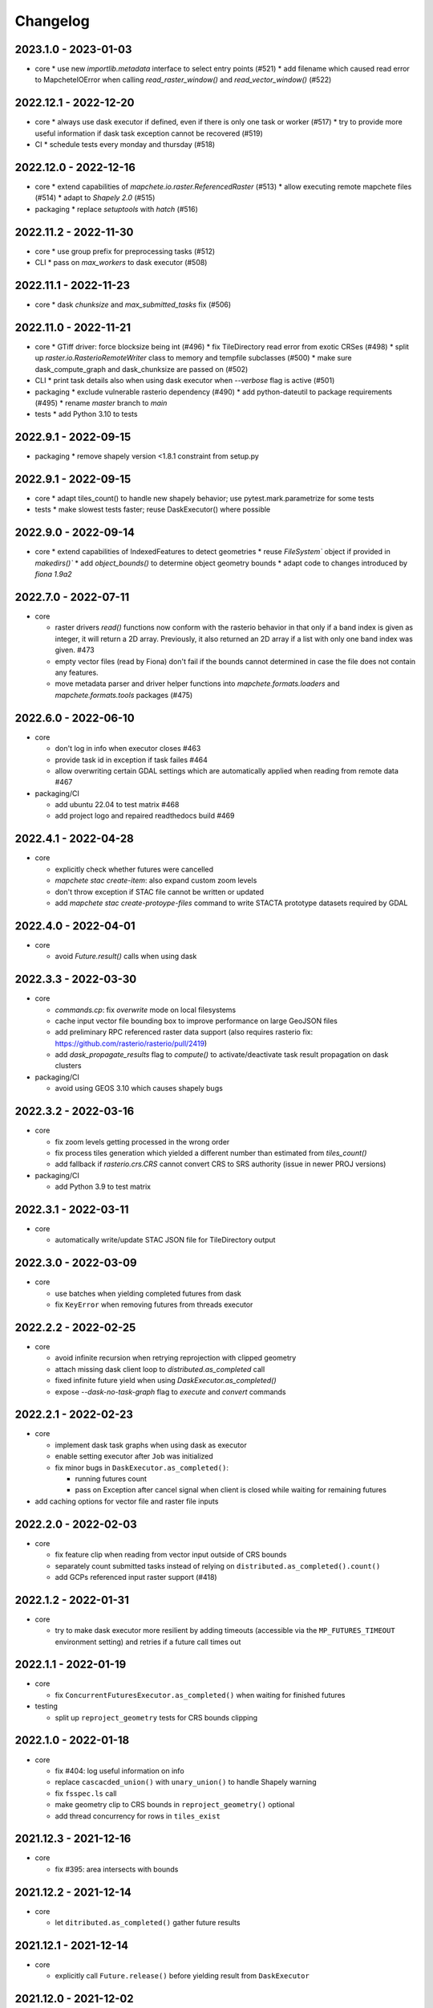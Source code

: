 #########
Changelog
#########

---------------------
2023.1.0 - 2023-01-03
---------------------

* core
  * use new `importlib.metadata` interface to select entry points (#521)
  * add filename which caused read error to MapcheteIOError when calling `read_raster_window()` and `read_vector_window()` (#522)


----------------------
2022.12.1 - 2022-12-20
----------------------

* core
  * always use dask executor if defined, even if there is only one task or worker (#517)
  * try to provide more useful information if dask task exception cannot be recovered (#519)

* CI
  * schedule tests every monday and thursday (#518) 


----------------------
2022.12.0 - 2022-12-16
----------------------

* core
  * extend capabilities of `mapchete.io.raster.ReferencedRaster` (#513)
  * allow executing remote mapchete files (#514)
  * adapt to `Shapely 2.0` (#515)

* packaging
  * replace `setuptools` with `hatch` (#516)


----------------------
2022.11.2 - 2022-11-30
----------------------

* core
  * use group prefix for preprocessing tasks (#512)

* CLI
  * pass on `max_workers` to dask executor (#508)


----------------------
2022.11.1 - 2022-11-23
----------------------

* core
  * dask `chunksize` and `max_submitted_tasks` fix (#506)


----------------------
2022.11.0 - 2022-11-21
----------------------

* core
  * GTiff driver: force blocksize being int (#496)
  * fix TileDirectory read error from exotic CRSes (#498)
  * split up `raster.io.RasterioRemoteWriter` class to memory and tempfile subclasses (#500)
  * make sure dask_compute_graph and dask_chunksize are passed on (#502)

* CLI
  * print task details also when using dask executor when `--verbose` flag is active (#501)

* packaging
  * exclude vulnerable rasterio dependency (#490)
  * add python-dateutil to package requirements (#495)
  * rename `master` branch to `main`

* tests
  * add Python 3.10 to tests


---------------------
2022.9.1 - 2022-09-15
---------------------

* packaging
  * remove shapely version <1.8.1 constraint from setup.py


---------------------
2022.9.1 - 2022-09-15
---------------------

* core
  * adapt tiles_count() to handle new shapely behavior; use pytest.mark.parametrize for some tests

* tests
  * make slowest tests faster; reuse DaskExecutor() where possible


---------------------
2022.9.0 - 2022-09-14
---------------------

* core
  * extend capabilities of IndexedFeatures to detect geometries
  * reuse `FileSystem`` object if provided in `makedirs()``
  * add `object_bounds()` to determine object geometry bounds
  * adapt code to changes introduced by `fiona 1.9a2`


---------------------
2022.7.0 - 2022-07-11
---------------------

* core

  * raster drivers `read()` functions now conform with the rasterio behavior in that only if a band index is given as integer, it will return a 2D array. Previously, it also returned an 2D array if a list with only one band index was given. #473
  * empty vector files (read by Fiona) don't fail if the bounds cannot determined in case the file does not contain any features.
  * move metadata parser and driver helper functions into `mapchete.formats.loaders` and `mapchete.formats.tools` packages (#475)


---------------------
2022.6.0 - 2022-06-10
---------------------

* core

  * don't log in info when executor closes #463
  * provide task id in exception if task failes #464
  * allow overwriting certain GDAL settings which are automatically applied when reading from remote data #467

* packaging/CI

  * add ubuntu 22.04 to test matrix #468
  * add project logo and repaired readthedocs build #469


---------------------
2022.4.1 - 2022-04-28
---------------------

* core

  * explicitly check whether futures were cancelled
  * `mapchete stac create-item`: also expand custom zoom levels
  * don't throw exception if STAC file cannot be written or updated
  * add `mapchete stac create-protoype-files` command to write STACTA prototype datasets required by GDAL


---------------------
2022.4.0 - 2022-04-01
---------------------

* core

  * avoid `Future.result()` calls when using dask

---------------------
2022.3.3 - 2022-03-30
---------------------

* core

  * `commands.cp`: fix `overwrite` mode on local filesystems
  * cache input vector file bounding box to improve performance on large GeoJSON files
  * add preliminary RPC referenced raster data support (also requires rasterio fix: https://github.com/rasterio/rasterio/pull/2419)
  * add `dask_propagate_results` flag to `compute()` to activate/deactivate task result propagation on dask clusters

* packaging/CI

  * avoid using GEOS 3.10 which causes shapely bugs


---------------------
2022.3.2 - 2022-03-16
---------------------

* core

  * fix zoom levels getting processed in the wrong order
  * fix process tiles generation which yielded a different number than estimated from `tiles_count()`
  * add fallback if `rasterio.crs.CRS` cannot convert CRS to SRS authority (issue in newer PROJ versions)

* packaging/CI

  * add Python 3.9 to test matrix


---------------------
2022.3.1 - 2022-03-11
---------------------

* core

  * automatically write/update STAC JSON file for TileDirectory output


---------------------
2022.3.0 - 2022-03-09
---------------------

* core

  * use batches when yielding completed futures from dask
  * fix ``KeyError`` when removing futures from threads executor


---------------------
2022.2.2 - 2022-02-25
---------------------

* core

  * avoid infinite recursion when retrying reprojection with clipped geometry
  * attach missing dask client loop to `distributed.as_completed` call
  * fixed infinite future yield when using `DaskExecutor.as_completed()`
  * expose `--dask-no-task-graph` flag to `execute` and `convert` commands

---------------------
2022.2.1 - 2022-02-23
---------------------

* core

  * implement dask task graphs when using dask as executor
  * enable setting executor after ``Job`` was initialized
  * fix minor bugs in ``DaskExecutor.as_completed()``:

    * running futures count
    * pass on Exception after cancel signal when client is closed while waiting for remaining futures

* add caching options for vector file and raster file inputs


---------------------
2022.2.0 - 2022-02-03
---------------------

* core

  * fix feature clip when reading from vector input outside of CRS bounds
  * separately count submitted tasks instead of relying on ``distributed.as_completed().count()``
  * add GCPs referenced input raster support (#418)


---------------------
2022.1.2 - 2022-01-31
---------------------

* core

  * try to make dask executor more resilient by adding timeouts (accessible via the ``MP_FUTURES_TIMEOUT`` environment setting) and retries if a future call times out


---------------------
2022.1.1 - 2022-01-19
---------------------

* core

  * fix ``ConcurrentFuturesExecutor.as_completed()`` when waiting for finished futures

* testing

  * split up ``reproject_geometry`` tests for CRS bounds clipping


---------------------
2022.1.0 - 2022-01-18
---------------------

* core

  * fix #404: log useful information on info
  * replace ``cascacded_union()`` with ``unary_union()`` to handle Shapely warning
  * fix ``fsspec.ls`` call
  * make geometry clip to CRS bounds in ``reproject_geometry()`` optional
  * add thread concurrency for rows in ``tiles_exist``


----------------------
2021.12.3 - 2021-12-16
----------------------

* core

  * fix #395: area intersects with bounds


----------------------
2021.12.2 - 2021-12-14
----------------------

* core

  * let ``ditributed.as_completed()`` gather future results


----------------------
2021.12.1 - 2021-12-14
----------------------

* core

  * explicitly call ``Future.release()`` before yielding result from ``DaskExecutor``


----------------------
2021.12.0 - 2021-12-02
----------------------

* core

  * make sure I/O retry settings read from environment are properly casted to int/float


----------------------
2021.11.3 - 2021-11-23
----------------------

* core

  * expose ``chunksize`` parameter of dask executor to ``execute`` and ``convert`` commands.
  * clean up ``DaskExecutor.as_completed()`` code & log messages
  * ``index``: use ``tiles_exist()`` row generators to speed up index creation


----------------------
2021.11.2 - 2021-11-16
----------------------

* core

  * dask: submit tasks in chunks to scheduler


----------------------
2021.11.1 - 2021-11-16
----------------------

* core

  * use generators to start processing as soon as possible and to reduce memory consumption when processing large areas
  * add ``preprocessing_tasks`` ``tiles_tasks`` attributes to ``Job``
  * reduce code smells

* package
  * fix ``http`` extra in ``setup.py``


----------------------
2021.11.0 - 2021-11-03
----------------------

* CLI

  * ``convert``: enable ``--output-pyramid`` to read custom grid from JSON file
  * ``stac create-item``: add ``--relative-paths`` flag for asset URL

* package

  * add ``mapchete.testing`` including convenience tools
  * use temporary directories for outputs where possible when testing processes


----------------------
2021.10.3 - 2021-10-19
----------------------

* core

  * ``mapchete.Executor``: fix call in ``DaskExecutor.as_completed()`` by not providing current client as loop


----------------------
2021.10.2 - 2021-10-19
----------------------

* core

  * ``mapchete.Executor``: add ``max_submitted_futures`` option to ``DaskExecutor.as_completed()`` to cap the number of tasks sent to the scheduler; also immediately yield finished tasks once they are available


----------------------
2021.10.1 - 2021-10-08
----------------------

* core

  * ``mapchete.Executor``: make sure futures are removed after yield; track time spent to submit tasks
  * ``mapchete.Executor``: remove task submission delay introduced for debugging
  * ``mapchete.commands.convert``: set process metatiling so output tiles cannot be larger than process metatiles
  * ``mapchete.commmands.convert``: fix overwrite flag on remote single GeoTIFFs
  * ``mapchete.commands.cp``: add ``point`` and ``point-crs`` options
  * don't write all STAC information into metadata.json
  * don't initialize ``InputTile`` objects when processing baselevel tile


----------------------
2021.10.0 - 2021-10-01
----------------------

* packaging
  
  * change version numbering scheme to ``YYYY.MM.x``

* core

  * make sure ``Executor.running_futures`` is cleared after each ``as_completed()`` and ``cancel()`` call
  * fix ``fargs`` and ``fkwargs`` ommission in ``Executor.map()``

* testing

  * skip COG tests if driver is not available in GDAL


-----------------
0.44 - 2021-09-30
-----------------

* core

  * add warnings when using Python<3.7 with usage of start methods other than ``spawn``
  * ``mapchete.Executor`` keep track of running and finished futures and remove finished futures to release memory (on local machine as well as on dask cluster)

* CLI

  * add ``mapchete stac create-item`` command to create a STAC tiled-assets file


-----------------
0.43 - 2021-09-17
-----------------

* core

  * `mapchete.io.vector.reproject_geometry()`:

    * use `pyproj` to determine CRS bounds to clip geometries when reprojecting
    * enable geometry segmentation before geometry is clipped (`segmentize_on_clip=False` and `segmentize_fraction=100` args)
  * suppress `rasterio` warnings when reading rasters (too many `rasterio.errors.NodataShadowWarning`s)

* packaging

  * add `pyproj` to dependencies


-----------------
0.42 - 2021-08-27
-----------------

* core

  * add option for input drivers to let processing-heavy tasks be handled by ``mapchete.Executor`` by implementing ``InputData.add_preprocessing_task()`` and ``InputData.get_preprocessing_task_result()`` methods
  * check futures submitted to ``mapchete.Executor`` for exceptions before yielding
  * remove deprecated ``multi`` (now called ``workers``), ``distributed`` and ``max_chunksize`` arguments

* CLI

  * remove deprecated ``--max-chunksize`` option
  * replace "tiles" with "tasks" in progress


-----------------
0.41 - 2021-08-17
-----------------

* core

  * add ``mapchete.commands`` package
  * add ``dask`` as optional ``Executor``
  * expose futures in ``Executor`` class to facilitate job cancellation
  * use ``spawn`` as default multiprocessing start method (#351)
  * fix missing worker logs (#185)
  * rename ``mapchete.cli.utils`` to ``mapchete.cli.options``
  * enable providing process code from within process config

* packaging

  * updated API doc

* CLI

  * CLI: change ``--multi`` option to ``--worker``
  * enable optional concurrency for ``mapchete cp``


-----------------
0.40 - 2021-06-24
-----------------

* core

  * fix overviews creation in sinlge GTiff output (#325)

* packaging

  * drop Python 3.6 support


-----------------
0.39 - 2021-06-08
-----------------

* core

  * fix warnings by removing deprecated calls (#336)
  * fix tiles count (#334)
  * default drivers

    * GTiff

      * pass on custom creation options to GTiff output driver / rasterio (#328)
      * change default GTiff profile (#335, #332)

        * compression: deflate
        * predictor: 2
        * blocksize: 512

    * GeoJSON

      * add LineString geometry type to available output schema (#338)

    * FlatGeobuf

      * add tiled FlatGeobuf output driver (#321)

  * CLI

    * ``cp`` and ``rm``

      * add fsspec filesystem creation options ``--src-fs-opts``, ``--dst-fs-opts`` and ``--fs-opts`` (#339)

  * default processes

    * ``convert``

      * print user warning if deprecated input name is used (#340)

* packaging

  * add black & flake8 code formatting tools (#337)


-----------------
0.38 - 2020-12-10
-----------------

* core

  * allow multipart geometries in GeoJSON (#300)
  * add ``Geobuf`` output format as alternative to store vector data (#302)
  * CLI:

    * ``convert``

      * enable converting vector data (#302)
      * add ``--output-geometry-type`` option for vector data output (#302)
      * fix omission of ``--output-metatiling`` (#302)

    * add ``rm`` command  (#306)

  * add ``mapchete.formats.driver_metadata()`` (#302)
  * add ``mapchete.formats.data_type_from_extension()`` (#302)
  * enable guessing data type (raster or vector) when reading from Tile Directories (#302)
  * ``mapchete.io.clean_geometry_type()``: add ``raise_exception`` flag to disable raising and returning an empty geometry instead (#302)
  * fix issue with ``rasterio>1.1.4`` (fix tile_to_zoom_level()) (#308)

* packaging

  * don't parse requirements.txt in setup.py (#301)
  * add test requirements (#302)


-----------------
0.37 - 2020-11-25
-----------------

* core

  * make retry settings configurable via environment (#296)

    * MAPCHETE_IO_RETRY_TRIES (default: 3)
    * MAPCHETE_IO_RETRY_DELAY (default: 1)
    * MAPCHETE_IO_RETRY_BACKOFF (default: 1)

  * fix non-overlapping bounds if provided as extra kwarg (#295)
  * don't pass on init bounds to mapchete input (#295)


-----------------
0.36 - 2020-11-24
-----------------

* core

  * create local output directory for single GTiff output files (#285)
  * add process area parameter (#287)
  * use optimized GDAL settings for baselayer creation (#291)
  * raise generic MapcheteIOError on read fails (#292)

* CLI

  * add more baselayers in ``serve`` (#278)
  * add ``cp`` command (#282)
  * enable ``serve`` to host multiple mapchete files (#289)
  * enable ``index`` to accept tile directories (#290)
  * expose multiprocessing start method as option in ``execute`` (#293)


-----------------
0.35 - 2020-08-04
-----------------
* fix index updates on remote TileDirectories (#274)
* pass on chunksize to multiprocessing & use ``Pool.__exit__()`` to close (#276)
* use GitHub actions instead of Travis CI
* update Fiona dependency to ``1.8.13.post1``


-----------------
0.34 - 2020-07-08
-----------------
* speed up extension loading by using ``importlib-metadata`` and ``importlib-resources`` instead of ``pkg_resources`` (#267)
* use ``boto`` paging to reduce requests to S3 bucket (#268)


-----------------
0.33 - 2020-03-24
-----------------
* use init_bounds instead of pyramid bounds on readonly mode (#257)
* clean up log messages (fix #251)


-----------------
0.32 - 2020-02-24
-----------------
* default process bounds are now bounds of the process pyramid instead of union of inputs (#242)
* fix overview pixelbuffer error at Antimeridian (#241)
* increased rasterio dependency to version ``1.0.28``
* add hillshade and contour extraction to registered default processes (#237)
* enable ``bigtiff`` and ``cog`` settings for single GTiff outputs (#247)
* enable ``--cog`` option for ``mapchete convert`` (#247)
* enable ``--bidx`` option (band subset) for ``mapchete convert`` (#248)
* only initialize inputs if necessary (#242)
* use ``rio-cogeo`` logic to determine whether to use a memory dataset or a temp file when writing a single GTiff (#217)


-----------------
0.31 - 2019-12-03
-----------------
* don't raise exception when one of the registered processes cannot be imported (#225)
* don't close pool between zoom levels (#227)
* ``_validate`` module renamed to ``validate`` (#230)
* fix inverted hillshade & misleading tile reference (#229)
* fix custom nodata values in overviews (#235)


-----------------
0.30 - 2019-10-22
-----------------
* fixed raise of ``FileNotFounderror`` on ``mapchete.io.raster.read_raster_no_crs()``
* fixed overview ``get_parent()`` on zoom 0 in batch processing
* sort processes alphabetically in ``mapchete processes``
* always raise ``FileNotFoundError`` if input file does not exist
* wait for 1 second between retry attempts on file read error
* added ``--overviews`` and ``--overviews-resampling-method`` to ``mapchete convert``
* fixed overview generation when output pixelbuffer was provided (#220)
* remote reading fixes (#219)
  * add GDAL HTTP options
  * handle ``AccessDenied`` exception which could occur if after an ``RasterioIOError`` a check is run if the file even exists
* increased required minimum NumPy version to 1.16
* pass on output parameters to mapchete process (#215, fixes #214)


-----------------
0.29 - 2019-07-12
-----------------
* fixed convert on single remote files (#205)
* fixed ``FileNotFoundError`` on ``driver_from_file()`` (#201)
* fixed zoom level order when processing multiple zooms (#207)
* inputs get intialized as readonly if only overviews are built (#140)
* AWS secrets get obfuscated in logs (#203)


-----------------
0.28 - 2019-06-18
-----------------

* breaking changes

  * output drivers must now provide ``OutputDataWriter`` and ``OutputDataReader`` classes instead of a single ``OutputData`` class
  * ``OutputDataWriter.close()`` method must accept ``exc_type=None, exc_value=None, exc_traceback=None`` keywords
  * ``mapchete pyramid`` CLI was removed and is replaced by the more versatile ``mapchete convert`` (#157, #192)
  * all CLI multiword options are separated by an hyphen (``-``) instead of underscore (``_``) (#189)

* overview tiles get also updated if child baselevel tile changes (#179)
* on ``batch_process()`` check which process output exists and only use parallelization for process tiles which will be processed (#179)
* fixed ``area_at_zoom()`` when using input groups (#181)
* fixed single GeoTIFF output bounds should use process area (#182)
* fixed YAML warning (#167)
* inputs preserve order (#176)
* enabled writing into single GeoTIFF files (#175)
* enabled multiprocessing spawn method (#173)
* extracted ``execute()`` logic to ``TileProcess`` class (#173)
* process workers now only receive objects and parameters they need (#173)
* parsing mapchete input does not fail if zoom levels do not match
* enable other projections again for GeoJSON output (closing #151)
* let rasterio & fiona decide whether single file can be opened (#186)
* provide option to show less content on CLI mapchete processes (#165)
* automatically detect loggers from registered mapchete packages and user process files
* enable drivers which do not handle pure NumPy arrays or feature lists
* ``OutputData`` classes have new ``output_valid()``, ``output_cleaned()`` and ``extract_subset()`` methods
* ``copy=False`` flag has been added to all NumPy ``.astype()`` calls to avoid unnecessary copying of arrays in memory
* extra requirements have been removed from ``requirements.txt``
* setup.py uses now ``find_packages()`` function to detect subpackages
* minimum required NumPy version is now 1.15


-----------------
0.27 - 2019-01-03
-----------------

* enable reading from output tile directories which have a different CRS
* enable GeoPackage as single file input
* fixed antimeridian shift check
* added retry decorator to read functions & added ``get_gdal_options()`` and
  ``read_raster_no_crs()`` functions
* pass on ``antimeridian_cutting`` from ``reproject_geometry()`` to underlying Fiona
  function
* fix transform shape on non-square tiles (#145)
* fixed VRT NODATA property, use GDAL typenames
* ``mapchete index`` shows progress bar for all tiles instead per zoom level and takes
  ``--point`` parameter
* tile directories now requires ``resampling`` in ``open()``, not in ``read()``
* added ``mapchete.processes.convert``
* use WKT CRS when writing VRT (closing #148)
* updated license year
* ``clean_geometry_type()`` raises ``GeometryTypeError`` if types do not match instead of
  returning ``None``
* default log level now is ``logging.WARNING``, not ``logging.ERROR``


-----------------
0.26 - 2018-11-27
-----------------

* enable VRT creation for indexes
* added ``--vrt`` flag and ``--idx_out_dir`` option to ``mapchete execute``
* renamed ``--out_dir`` to ``--idx_out_dir`` for ``mapchete index``
* ``BufferedTile`` shape (``height``, ``width``) and bounds (``left``, ``bottom``,
  ``right`` and ``top``) properties now return correct values
* ``BufferedTile.shape`` now follows the order ``(height, width)`` (update from
  ``tilematrix 0.18``)
* ``ReferencedRaster`` now also has a ``bounds`` property, take caution when unpacking
  results of ``create_mosaic()``!
* ``create_mosaic()``: use tile columns instead of tile bounding box union to determine
  whether tiles are passing the Antimeridian; fixes #141


-----------------
0.25 - 2018-10-29
-----------------

* use ``concurrent.futures`` instead of ``multiprocessing``
* make some dependencies optional (Flask, boto3, etc.)
* speed up ``count_tiles()``
* ``execute()`` function does not require explicit ``**kwargs`` anymore


-----------------
0.24 - 2018-10-23
-----------------

* breaking changes:

  * all Python versions < 3.5 are not supported anymore!

* default drivers now can handle S3 bucket outputs
* file based output drivers write output metadata into ``metadata.json``
* output directories can be used as input for other processes if they have a
  ``metadata.json``
* if Fiona driver has 'append' mode enabled, index entries get appended instead of writing
  a whole new file


-----------------
0.23 - 2018-08-21
-----------------

* breaking change:

  * for CLI utilities when providing minimum and maximum zoom, it has to have the form of
    ``5,6`` instead of ``5 6``

* remove deprecated ``memoryfile`` usage for ``write_raster_window()``
* fix ``s3`` path for ``mapchete index``
* add ``snap_bounds``, ``clip_bounds`` functions & ``effective_bounds`` to config
* made user processes importable as modules (#115)
* changed ``process_file`` paremeter to ``process``
* added ``mapchete.processes`` entry point to allow other packages add their processes
* switched from argparse to click
* ``execute`` and ``index`` commands accept now more than one mapchete files
* added ``mapchete.cli.commands`` entry point to allow other packages have ``mapchete``
  subcommands


-----------------
0.22 - 2018-05-31
-----------------

* don't pass on ``mapchete_file`` to ``execute()`` kwargs
* apply workaround for tqdm: https://github.com/tqdm/tqdm/issues/481


-----------------
0.21 - 2018-05-30
-----------------

* breaking change:

  * old-style Process classes are not supported anymore

* user process accepts kwargs from custom process parameters
* process_file is imported once when initializing the process (#114)
* when validating, import process_file to quickly reveal ``ImporError``
* fixed ``execute --point``
* also check for ``s3`` URLs when adding GDAL HTTP options
* default ``max_chunksize`` to 1 (#113)


-----------------
0.20 - 2018-04-07
-----------------

* fixed geometry reprojection for LineString and MultiLineString geometries (use buffer
  buffer to repair geometries does not work for these types)
* added ``RasterWindowMemoryFile()`` context manager around ``rasterio.io.MemoryFile``
  (#105)
* passing on dictionary together with numpy array from user process will write the
  dictionary as GeoTIFF tag (#101)
* added ``--wkt_geometry`` to ``execute`` which enables providing process bounds via WKT
* added ``--point`` to ``execute`` which enables providing a point location to be
  processed
* added ``--no_pbar`` to ``execute`` to disable progress bar
* ``mapchete index`` command now can create vector index files (``GeoJSON`` and
  ``GeoPackage``) and a text file containing output tile paths
* ``output.tiles_exist()`` now has two keyword arguments ``process_tile`` and
  ``output_tile`` to enable check for both tile types
* restructuring internal modules (core and config), no API changes


-----------------
0.19 - 2018-02-16
-----------------

* made logging functionality now library friendly (#102)
* added ``mapchete.log`` module with functions simplifying logging for user processes and
  driver plugins
* ``mapchete execute``

  * ``--logfile`` flag writes log files with debug level
  * ``--debug`` disables progress bar & prints debug log output
  * ``--verbose`` enables printing of process tile information while showing the
    progress bar
  * ``--max_chunksize`` lets user decide which maximum chunk size is used by
    ``multiprocessing``

* batch processing module

  * ``mapchete._batch`` functionality absorbed into main module
  * writing output is now handled by workers instead by main process
  * new function ``Mapchete.batch_processor()`` is a generator which processes all of
    the process tiles and returns information (i.e. processing & write times)
  * ``Mapchete.batch_process()`` consumes ``Mapchete.batch_processor()`` without
    returning anything
  * ``quiet`` and ``debug`` flags are deprecated and removed

* ``get_segmentize_value()`` moved from ``mapchete.formats.defaults.raster_file`` to
  ``mapchete.io``
* use GDAL options for remote files (closing #103) per default:

  * ``GDAL_DISABLE_READDIR_ON_OPEN=True``
  * ``GDAL_HTTP_TIMEOUT=30``

* introduced ``mapchete.io.path_is_remote()``


-----------------
0.18 - 2018-02-02
-----------------

* verstion 0.17 was not properly deployed, therefore nev version


-----------------
0.17 - 2018-02-02
-----------------

* ``write_raster_window`` now returns a ``rasterio.MemoryFile()`` if path is
  ``"memoryfile"``
* refactoring of ``MapcheteConfig`` (#99):

  * mapchete configuration changes:

    * ``process_zoom`` and ``process_minzoom``, ``process_maxzoom`` now have to be set via
      ``zoom_levels`` parameter
    * process pyramid now has to be set via a ``pyramid`` dictionary at root element (#78)
    * pyramid type is now called ``grid`` instead of ``type``
    * tile pyramids can now have custom grids (see
      https://github.com/ungarj/tilematrix/blob/master/doc/tilematrix.md#tilepyramid)
    * ``process_bounds`` are now called ``bounds``

  * API changes:

    * new attributes:

      * ``init_zoom_levels`` is a subset of ``zoom_levels`` and indicates initialization
        zoom levels via the ``zoom`` kwarg
      * ``init_bounds`` is a subset of ``bounds`` and indicates initialization bounds via
        the ``bounds`` kwarg

    * deprecated attributes:

      * ``crs`` is now found at ``process_pyramid.crs``
      * ``metatiling`` is now found at ``process_pyramid.metatiling``
      * ``pixelbuffer`` is now found at ``process_pyramid.pixelbuffer``
      * ``inputs`` was renamed to ``input``
      * ``process_bounds`` was renamed to ``bounds``

    * deprecated methods:

      * ``at_zoom()`` now called ``params_at_zoom()``
      * ``process_area()`` now called ``area_at_zoom()``
      * ``process_bounds()`` now called ``bounds_at_zoom()``


-----------------
0.16 - 2018-01-12
-----------------

* added ``TileDirectory`` as additional input option (#89)
* make all default output formats available in ``serve`` (#63)
* remove Pillow from dependencies (related to #63)


-----------------
0.15 - 2018-01-02
-----------------

* enabled optional ``cleanup()`` function for ``InputData`` objects when ``Mapchete`` is
  closed.


-----------------
0.14 - 2018-01-02
-----------------

* added python 3.4, 3.5 and 3.6 support


-----------------
0.13 - 2017-12-21
-----------------

* driver using ``InputData`` function must now accept ``**kwargs``
* fixed ``resampling`` issue introduced with inapropriate usage of ``WarpedVRT`` in
  ``read_raster_window()``
* ``str`` checks now use ``basestring`` to also cover ``unicode`` encodings
* ``read_raster_window()`` now accepts GDAL options which get passed on to
  ``rasterio.Env()``
* all resampling methods from ``rasterio.enums.Resampling`` are now available (#88)


-----------------
0.12 - 2017-11-23
-----------------

* adapt chunksize formula to limit ``multiprocessing`` chunksize between 0 and 16; this
  resolves occuring ``MemoryError()`` and some performance impediments, closing #82
* GeoTIFF output driver: use ``compress`` (like in rasterio) instead of ``compression`` &
  raise ``DeprecationWarning`` when latter is used


-----------------
0.11 - 2017-11-09
-----------------

* ``vector.reproject_geometry()`` throws now ``shapely.errors.TopologicalError`` instead
  of ``RuntimeError`` if reprojected geometry is invalid
* ``vector.reproject_geometry()`` now uses ``fiona.transform.transform_geom()`` internally
* pass on delimiters (zoom levels & process bounds) to drivers ``InputData`` object
* when a tile is specified in ``mapchete execute``, process bounds are clipped to tile
  bounds
* better estimate ``chunksize`` for multiprocessing in tile processing & preparing inputs
* add nodata argument to ``read_raster_window()`` to fix ``rasterio.vrt.WarpedVRT``
  resampling issue


-----------------
0.10 - 2017-10-23
-----------------

* better memory handling by detatching process output data from ``BufferedTile`` objects
* breaking API changes:

  * ``Mapchete.execute()`` returns raw data instead of tile with data attribute
  * ``Mapchete.read()`` returns raw data instead of tile with data attribute
  * ``Mapchete.get_raw_output()`` returns raw data instead of tile with data attribute
  * ``Mapchete.write()`` requires process_tile and data as arguments
  * same valid for all other ``read()`` and ``write()`` functions in drivers &
    ``MapcheteProcess`` object
  * formats ``is_empty()`` function makes just a basic intersection check but does not
    actually look into the data anymore
  * formats ``read()`` functions are not generators anymore but follow the rasterio style
    (2D array when one band index is given, 3D arrays for multiple band indices)

* new ``MapcheteNodataTile`` exception to indicate an empty process output
* raster_file & geotiff Input cache removed
* ``get_segmentize_value()`` function is now public
* use ``rasterio.vrt.WarpedVRT`` class to read raster windows
* source rasters without nodata value or mask are now handled properly (previously a
  default nodata value of 0 was assumed)


----------------
0.9 - 2017-10-04
----------------

* removed GDAL from dependencies by reimplementing ogr ``segmentize()`` using shapely
* use ``cascaded_union()`` instead of ``MultiPolygon`` to determine process area


----------------
0.8 - 2017-09-22
----------------

* process file now will accept a simple ``execute(mp)`` function
* current version number is now accessable at ``mapchete.__version`` (#77)
* added ``--version`` flag to command line tools


----------------
0.7 - 2017-09-20
----------------

* fixed PNG alpha band handling
* added generic ``MapcheteEmptyInputTile`` exception
* internal: available pyramid types are now loaded dynamically from ``tilematrix``
* closed #25: use HTTP errors instead of generating pink tiles in ``mapchete serve``


----------------
0.6 - 2017-09-08
----------------

* ``input_files`` config option now raises a deprecation warning and will be replaced with
  ``input``
* abstract ``input`` types are now available which is necessary for additional non-file
  based input drivers such as DB connections
* improved antimeridian handling in ``create_mosaic()`` (#69)
* improved baselevel generation performance (#74)


----------------
0.5 - 2017-05-07
----------------

* introduced iterable input data groups
* introduced pytest & test coverage of 92%
* adding Travis CI and coveralls integrations
* automated pypi deploy
* introduced ``mapchete.open()`` and ``batch_process()``
* progress bar on batch process
* proper logging & custom exceptions
* documentation on readthedocs.io


----------------
0.4 - 2017-03-02
----------------

* introduced pluggable format drivers (#47)
* ``mapchete formats`` subcommand added; lists available input & output formats
* completely refactored internal module structure
* removed ``self.write()`` function; process outputs now have to be passed on
  via ``return`` (#27)
* ``baselevel`` option now works for both upper and lower zoom levels
* added compression options for GTiff output
* make documentation and docstrings compatible for readthedocs.org


----------------
0.3 - 2016-09-20
----------------

* added new overall ``mapchete`` command line tool, which will replace
  ``mapchete_execute``, ``mapchete_serve`` and ``raster2pyramid``
* added ``mapchete create`` subcommand, which creates a dummy process
  (.mapchete & .py files)
* if using an input file from command line, the configuration input_file
  parameter must now be set to 'from_command_line' instead of 'cli'
* input files can now be opened directly using their identifier instead of
  self.params["input_files"]["identifier"]


----------------
0.2 - 2016-09-07
----------------

* fixed installation bug (io_utils module could not be found)
* rasterio's CRS() class now handles CRSes
* fixed tile --> metatile calculations
* fixed vector file read over antimeridian
* rewrote reproject_geometry() function


----------------
0.1 - 2016-08-23
----------------

* added vector data read
* added vector output (PostGIS & GeoJSON)
* added NumPy tile output
* added spherical mercator support
* tile with buffers next to antimeridian get full data
* combined output\_ ... parameters to output object in mapchete config files


-----
0.0.2
-----

* renamed ``mapchete_execute.py`` command to ``mapchete_execute``
* renamed ``mapchete_serve.py`` command to ``mapchete_serve``
* added ``raster2pyramid`` command
* added ``--tile`` flag in ``mapchete_execute`` for single tile processing
* added ``--port`` flag in ``mapchete_serve`` to customize port
* added ``clip_array_with_vector`` function for user-defined processes


-----
0.0.1
-----

* basic functionality of mapchete_execute
* parallel processing
* parsing of .mapchete files
* reading and writing of raster data

